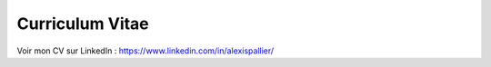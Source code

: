 Curriculum Vitae
################

Voir mon CV sur LinkedIn : https://www.linkedin.com/in/alexispallier/
